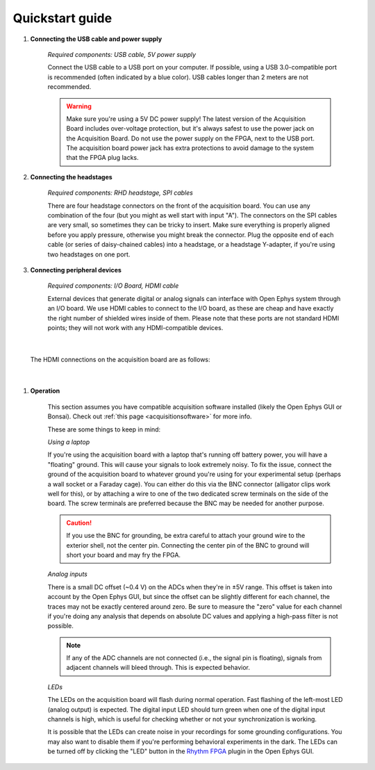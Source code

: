.. _quickstartguide:
.. role:: raw-html-m2r(raw)
   :format: html

***********************************
Quickstart guide
***********************************

#. **Connecting the USB cable and power supply**

    *Required components: USB cable, 5V power supply*

    Connect the USB cable to a USB port on your computer. If possible, using a USB 3.0-compatible port is recommended (often indicated by a blue color). USB cables longer than 2 meters are not recommended.

    .. warning:: Make sure you're using a 5V DC power supply! The latest version of the Acquisition Board includes over-voltage protection, but it's always safest to use the power jack on the Acquisition Board. Do not use the power supply on the FPGA, next to the USB port. The acquisition board power jack has extra protections to avoid damage to the system that the FPGA plug lacks.

    .. image:: ../_static/images/usermanual/quickstart/power_usb.jpg
      :width: 70%
      :align: center

#. **Connecting the headstages**

    *Required components: RHD headstage, SPI cables*

    There are four headstage connectors on the front of the acquisition board. You can use any combination of the four (but you might as well start with input "A"). The connectors on the SPI cables are very small, so sometimes they can be tricky to insert. Make sure everything is properly aligned before you apply pressure, otherwise you might break the connector. Plug the opposite end of each cable (or series of daisy-chained cables) into a headstage, or a headstage Y-adapter, if you're using two headstages on one port.

    .. image:: ../_static/images/usermanual/quickstart/spi_cable.jpg
      :width: 70%
      :align: center

#. **Connecting peripheral devices**

    *Required components: I/O Board, HDMI cable*

    External devices that generate digital or analog signals can interface with Open Ephys system through an I/O board. We use HDMI cables to connect to the I/O board, as these are cheap and have exactly the right number of shielded wires inside of them. Please note that these ports are not standard HDMI points; they will not work with any HDMI-compatible devices.

|

    The HDMI connections on the acquisition board are as follows:

|

    .. image:: ../_static/images/usermanual/quickstart/in_out_label.png


#. **Operation**

    This section assumes you have compatible acquisition software installed (likely the Open Ephys GUI or Bonsai). Check out :ref:`this page <acquisitionsoftware>` for more info.

    These are some things to keep in mind:

    *Using a laptop*

    If you're using the acquisition board with a laptop that's running off battery power, you will have a "floating" ground. This will cause your signals to look extremely noisy. To fix the issue, connect the ground of the acquisition board to whatever ground you're using for your experimental setup (perhaps a wall socket or a Faraday cage). You can either do this via the BNC connector (alligator clips work well for this), or by attaching a wire to one of the two dedicated screw terminals on the side of the board. The screw terminals are preferred because the BNC may be needed for another purpose. 
    
    .. caution:: If you use the BNC for grounding, be extra careful to attach your ground wire to the exterior shell, not the center pin. Connecting the center pin of the BNC to ground will short your board and may fry the FPGA.

    *Analog inputs*

    There is a small DC offset (~0.4 V) on the ADCs when they're in ±5V range. This offset is taken into account by the Open Ephys GUI, but since the offset can be slightly different for each channel, the traces may not be exactly centered around zero. Be sure to measure the "zero" value for each channel if you're doing any analysis that depends on absolute DC values and applying a high-pass filter is not possible.

    .. note:: If any of the ADC channels are not connected (i.e., the signal pin is floating), signals from adjacent channels will bleed through. This is expected behavior.

    *LEDs*

    The LEDs on the acquisition board will flash during normal operation. Fast flashing of the left-most LED (analog output) is expected. The digital input LED should turn green when one of the digital input channels is high, which is useful for checking whether or not your synchronization is working.

    It is possible that the LEDs can create noise in your recordings for some grounding configurations. You may also want to disable them if you're performing behavioral experiments in the dark. The LEDs can be turned off by clicking the "LED" button in the `Rhythm FPGA <https://open-ephys.github.io/gui-docs/User-Manual/Plugins/Rhythm-FPGA.html>`_ plugin in the Open Ephys GUI.
